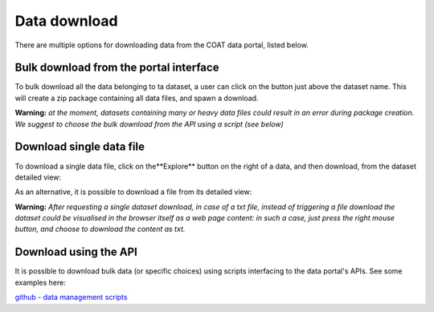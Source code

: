 .. _download:

Data download
==================================

There are multiple options for downloading data from the COAT data portal, listed below.

Bulk download from the portal interface
------------------------------------------

To bulk download all the data belonging to ta dataset, a user can click on the button just above the dataset name.
This will create a zip package containing all data files, and spawn a download.

.. image:: _images/zip_download.png

**Warning:** *at the moment, datasets containing many or heavy data files could result in an error during package creation.
We suggest to choose the bulk download from the API using a script (see below)*

Download single data file
------------------------------------------

To download a single data file, click on the**Explore** button on the right of a data, and then download,
from the dataset detailed view:

.. image:: _images/single_download.png

As an alternative, it is possible to download a file from its detailed view:

.. image:: _images/resource_download.png

**Warning:** *After requesting a single dataset download, in case of a txt file, instead of triggering a file download the dataset could be visualised in the browser itself as a web page content:
in such a case, just press the right mouse button, and choose to download the content as txt.*

Download using the API
------------------------------------------

It is possible to download bulk data (or specific choices) using scripts interfacing to the data portal's APIs. See some examples here:

`github - data management scripts <https://github.com/COATnor/data_management_scripts>`_